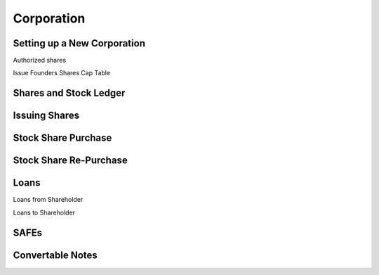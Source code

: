 Corporation
============

Setting up a New Corporation
----------------------------

Authorized shares

Issue Founders Shares 
Cap Table

Shares and Stock Ledger
-----------------------

Issuing Shares
---------------

Stock Share Purchase
--------------------

Stock Share Re-Purchase
-----------------------

Loans
-----

Loans from Shareholder

Loans to Shareholder

SAFEs
-----

Convertable Notes
-----------------
